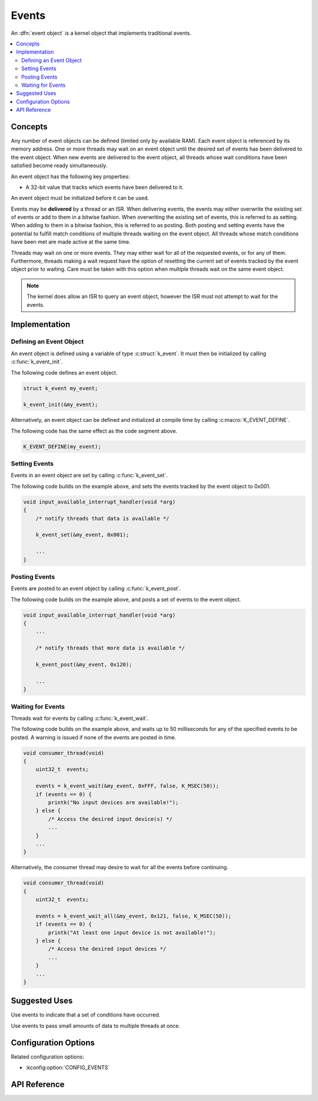 .. _events:

Events
######

An :dfn:`event object` is a kernel object that implements traditional events.

.. contents::
    :local:
    :depth: 2

Concepts
********

Any number of event objects can be defined (limited only by available RAM). Each
event object is referenced by its memory address. One or more threads may wait
on an event object until the desired set of events has been delivered to the
event object. When new events are delivered to the event object, all threads
whose wait conditions have been satisfied become ready simultaneously.

An event object has the following key properties:

* A 32-bit value that tracks which events have been delivered to it.

An event object must be initialized before it can be used.

Events may be **delivered** by a thread or an ISR. When delivering events, the
events may either overwrite the existing set of events or add to them in
a bitwise fashion. When overwriting the existing set of events, this is referred
to as setting. When adding to them in a bitwise fashion, this is referred to as
posting. Both posting and setting events have the potential to fulfill match
conditions of multiple threads waiting on the event object. All threads whose
match conditions have been met are made active at the same time.

Threads may wait on one or more events. They may either wait for all of the
requested events, or for any of them. Furthermore, threads making a wait request
have the option of resetting the current set of events tracked by the event
object prior to waiting. Care must be taken with this option when multiple
threads wait on the same event object.

.. note::
    The kernel does allow an ISR to query an event object, however the ISR must
    not attempt to wait for the events.

Implementation
**************

Defining an Event Object
========================

An event object is defined using a variable of type :c:struct:`k_event`.
It must then be initialized by calling :c:func:`k_event_init`.

The following code defines an event object.

.. code-block:: c

    struct k_event my_event;

    k_event_init(&my_event);

Alternatively, an event object can be defined and initialized at compile time
by calling :c:macro:`K_EVENT_DEFINE`.

The following code has the same effect as the code segment above.

.. code-block:: c

    K_EVENT_DEFINE(my_event);

Setting Events
==============

Events in an event object are set by calling :c:func:`k_event_set`.

The following code builds on the example above, and sets the events tracked by
the event object to 0x001.

.. code-block:: c

    void input_available_interrupt_handler(void *arg)
    {
        /* notify threads that data is available */

        k_event_set(&my_event, 0x001);

        ...
    }

Posting Events
==============

Events are posted to an event object by calling :c:func:`k_event_post`.

The following code builds on the example above, and posts a set of events to
the event object.

.. code-block:: c

    void input_available_interrupt_handler(void *arg)
    {
        ...

        /* notify threads that more data is available */

        k_event_post(&my_event, 0x120);

        ...
    }

Waiting for Events
==================

Threads wait for events by calling :c:func:`k_event_wait`.

The following code builds on the example above, and waits up to 50 milliseconds
for any of the specified events to be posted.  A warning is issued if none
of the events are posted in time.

.. code-block:: c

    void consumer_thread(void)
    {
        uint32_t  events;

        events = k_event_wait(&my_event, 0xFFF, false, K_MSEC(50));
        if (events == 0) {
            printk("No input devices are available!");
        } else {
            /* Access the desired input device(s) */
            ...
        }
        ...
    }

Alternatively, the consumer thread may desire to wait for all the events
before continuing.

.. code-block:: c

    void consumer_thread(void)
    {
        uint32_t  events;

        events = k_event_wait_all(&my_event, 0x121, false, K_MSEC(50));
        if (events == 0) {
            printk("At least one input device is not available!");
        } else {
            /* Access the desired input devices */
            ...
        }
        ...
    }

Suggested Uses
**************

Use events to indicate that a set of conditions have occurred.

Use events to pass small amounts of data to multiple threads at once.

Configuration Options
*********************

Related configuration options:

* :kconfig:option:`CONFIG_EVENTS`

API Reference
**************

.. doxygengroup:: event_apis
